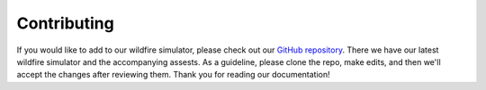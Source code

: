 Contributing
============
If you would like to add to our wildfire simulator, please check out our `GitHub repository <https://github.com/castacks/firevision_sim>`_. There we have our latest wildfire simulator and the accompanying assests. As a guideline, please clone the repo, make edits, and then we'll accept the changes after reviewing them. Thank you for reading our documentation! 

